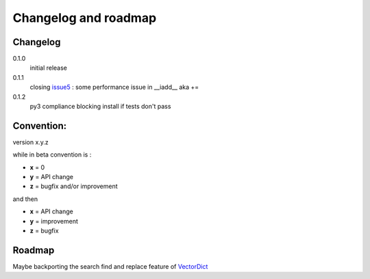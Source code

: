 Changelog and roadmap
=====================

Changelog
*********

0.1.0
    initial release

0.1.1
    closing `issue5`_ : some performance issue in __iadd__ aka +=

0.1.2
    py3 compliance
    blocking install if tests don't pass


Convention:
***********

version x.y.z

while in beta  convention is :

- **x** = 0
- **y** = API change
- **z** = bugfix and/or improvement

and then

- **x** = API change
- **y** = improvement
- **z** = bugfix

Roadmap
*******

Maybe backporting the search find and replace feature of `VectorDict`_

.. _VectorDict: http://vectordict.readthedocs.org
.. _issue5: https://github.com/jul/archery/issues/5
